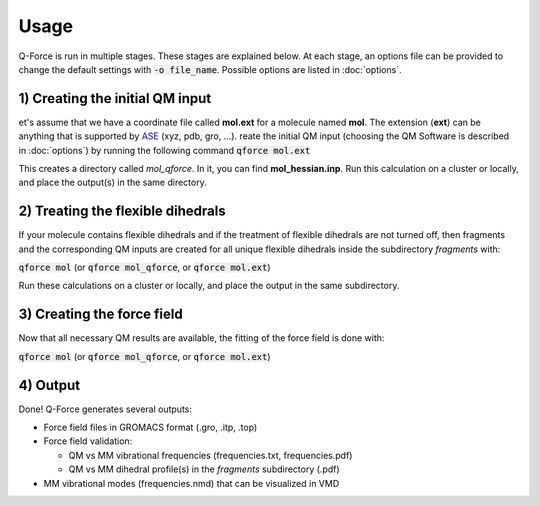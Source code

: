 Usage
=====

Q-Force is run in multiple stages. These stages are explained below.
At each stage, an options file can be provided to change the default settings
with :code:`-o file_name`. Possible options are listed in :doc:`options`.

.. colt_commandline:: qforce.main run

    main_order = logo, comment, usage, pos_args, opt_args, subparser_args, space, space, space
    alias = qforce

    [arg_format]
    name = 25
    comment = 60

    [subparser_format]
    name = 25
    comment = 60

    [logo]
          ____         ______
         / __ \       |  ____|
        | |  | |______| |__ ___  _ __ ___ ___
        | |  | |______|  __/ _ \| '__/ __/ _ \
        | |__| |      | | | (_) | | | (_|  __/
         \___\_\      |_|  \___/|_|  \___\___|

                     Selim Sami
            University of Groningen - 2020
            ==============================


1) Creating the initial QM input
--------------------------------

et's assume that we have a coordinate file called **mol.ext** for a molecule named **mol**.
The extension (**ext**) can be anything that is supported by 
`ASE <https://gitlab.com/ase/ase>`_ (xyz, pdb, gro, ...).
reate the initial QM input (choosing the QM Software is described in :doc:`options`) by running the following command
:code:`qforce mol.ext`

This creates a directory called *mol_qforce*. In it, you can find **mol_hessian.inp**.
Run this calculation on a cluster or locally, and place the output(s) in the same directory.


2) Treating the flexible dihedrals
-----------------------------------

If your molecule contains flexible dihedrals and if the treatment of flexible dihedrals are
not turned off, then fragments and the corresponding QM inputs are created for all unique flexible
dihedrals inside the subdirectory *fragments* with:

:code:`qforce mol` (or :code:`qforce mol_qforce`, or :code:`qforce mol.ext`)

Run these calculations on a cluster or locally, and place the output in the same subdirectory.


3) Creating the force field
----------------------------

Now that all necessary QM results are available, the fitting of the force field is done with:

:code:`qforce mol` (or :code:`qforce mol_qforce`, or :code:`qforce mol.ext`)


4) Output
----------------------------

Done! Q-Force generates several outputs:

-   Force field files in GROMACS format (.gro, .itp, .top)
-   Force field validation:

    *   QM vs MM vibrational frequencies (frequencies.txt, frequencies.pdf)
    *   QM vs MM dihedral profile(s) in the *fragments* subdirectory (.pdf)

-   MM vibrational modes (frequencies.nmd) that can be visualized in VMD
